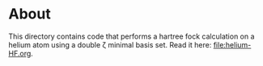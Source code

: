 * About

This directory contains code that performs a hartree fock calculation on a helium atom using a double \zeta minimal basis set. Read it here: [[file:helium-HF.org]].
